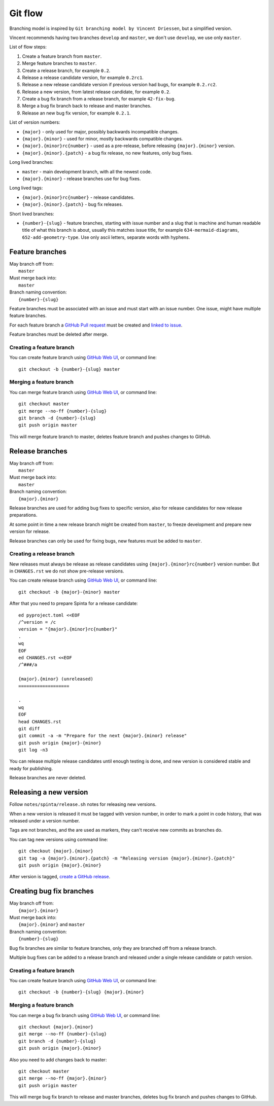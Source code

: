 .. default-role:: literal

Git flow
########

Branching model is inspired by `Git branching model by Vincent Driessen`, but a
simplified version.

Vincent recommends having two branches `develop` and `master`, we don't use
`develop`, we use only `master`.

List of flow steps:

1. Create a feature branch from `master`.
2. Merge feature branches to `master`.
3. Create a release branch, for example `0.2`.
4. Release a release candidate version, for example `0.2rc1`.
5. Release a new release candidate version if previous version had bugs, for
   example `0.2.rc2`.
6. Release a new version, from latest release candidate, for example `0.2`.
7. Create a bug fix branch from a release branch, for example `42-fix-bug`.
8. Merge a bug fix branch back to release and master branches.
9. Release an new bug fix version, for example `0.2.1`.

List of version numbers:

- `{major}` - only used for major, possibly backwards incompatible changes.
- `{major}.{minor}` - used for minor, mostly backwards compatible changes.
- `{major}.{minor}rc{number}` - used as a pre-release, before releasing
  `{major}.{minor}` version.
- `{major}.{minor}.{patch}` - a bug fix release, no new features, only bug
  fixes.

Long lived branches:

- `master` - main development branch, with all the newest code.

- `{major}.{minor}` - release branches use for bug fixes.

Long lived tags:

- `{major}.{minor}rc{number}` - release candidates.
- `{major}.{minor}.{patch}` - bug fix releases.

Short lived branches:

- `{number}-{slug}` - feature branches, starting with issue number and a slug
  that is machine and human readable title of what this branch is about,
  usually this matches issue title, for example `634-mermaid-diagrams`,
  `652-add-geometry-type`. Use only ascii letters, separate words with hyphens.


Feature branches
****************

| May branch off from:
|     `master`
| Must merge back into:
|     `master`
| Branch naming convention:
|     `{number}-{slug}`

Feature branches must be associated with an issue and must start with an issue
number. One issue, might have multiple feature branches.

For each feature branch a `GitHub Pull request`_ must be created and `linked to
issue <gh-link-pr-to-issue_>`_.

Feature branches must be deleted after merge.

Creating a feature branch
=========================

You can create feature branch using `GitHub Web UI <gh-new-branch_>`_, or
command line::

    git checkout -b {number}-{slug} master

Merging a feature branch
========================

You can merge feature branch using `GitHub Web UI <gh-merge-pr_>`_, or command
line::

    git checkout master
    git merge --no-ff {number}-{slug}
    git branch -d {number}-{slug}
    git push origin master

This will merge feature branch to master, deletes feature branch and pushes
changes to GitHub.


Release branches
****************

| May branch off from:
|     `master`
| Must merge back into:
|     `master`
| Branch naming convention:
|     `{major}.{minor}`

Release branches are used for adding bug fixes to specific version, also for
release candidates for new release preparations.

At some point in time a new release branch might be created from `master`, to
freeze development and prepare new version for release.

Release branches can only be used for fixing bugs, new features must be added
to `master`.


Creating a release branch
=========================

New releases must always be release as release candidates using
`{major}.{minor}rc{number}` version number. But in `CHANGES.rst` we do not show
pre-release versions.

You can create release branch using `GitHub Web UI <gh-new-branch_>`_, or
command line::

    git checkout -b {major}-{minor} master

After that you need to prepare Spinta for a release candidate::

    ed pyproject.toml <<EOF
    /^version = /c
    version = "{major}.{minor}rc{number}"
    .
    wq
    EOF
    ed CHANGES.rst <<EOF
    /^###/a

    {major}.{minor} (unreleased)
    ===================

    .
    wq
    EOF
    head CHANGES.rst
    git diff
    git commit -a -m "Prepare for the next {major}.{minor} release"
    git push origin {major}-{minor}
    git log -n3

You can release multiple release candidates until enough testing is done, and
new version is considered stable and ready for publishing.

Release branches are never deleted.


Releasing a new version
***********************

Follow `notes/spinta/release.sh` notes for releasing new versions.

When a new version is released it must be tagged with version number, in order
to mark a point in code history, that was released under a version number.

Tags are not branches, and the are used as markers, they can't receive new
commits as branches do.

You can tag new versions using command line::

    git checkout {major}.{minor}
    git tag -a {major}.{minor}.{patch} -m "Releasing version {major}.{minor}.{patch}"
    git push origin {major}.{minor}

After version is tagged, `create a GitHub release`_.


Creating bug fix branches
*************************

| May branch off from:
|     `{major}.{minor}`
| Must merge back into:
|     `{major}.{minor}` and `master`
| Branch naming convention:
|     `{number}-{slug}`

Bug fix branches are similar to feature branches, only they are branched off
from a release branch.

Multiple bug fixes can be added to a release branch and released under a single
release candidate or patch version.

Creating a feature branch
=========================

You can create feature branch using `GitHub Web UI <gh-new-branch_>`_, or
command line::

    git checkout -b {number}-{slug} {major}.{minor}

Merging a feature branch
========================

You can merge a bug fix branch using `GitHub Web UI <gh-merge-pr_>`_, or
command line::

    git checkout {major}.{minor}
    git merge --no-ff {number}-{slug}
    git branch -d {number}-{slug}
    git push origin {major}.{minor}

Also you need to add changes back to master::

    git checkout master
    git merge --no-ff {major}.{minor}
    git push origin master

This will merge bug fix branch to release and master branches, deletes bug fix
branch and pushes changes to GitHub.







.. _create a GitHub release: https://docs.github.com/en/repositories/releasing-projects-on-github/managing-releases-in-a-repository
.. _gh-merge-pr: https://docs.github.com/en/pull-requests/collaborating-with-pull-requests/incorporating-changes-from-a-pull-request/merging-a-pull-request
.. _gh-link-pr-to-issue: https://docs.github.com/en/issues/tracking-your-work-with-issues/linking-a-pull-request-to-an-issue
.. _GitHub Pull request: https://docs.github.com/en/pull-requests/collaborating-with-pull-requests/proposing-changes-to-your-work-with-pull-requests/creating-a-pull-request
.. _gh-new-branch: https://docs.github.com/en/issues/tracking-your-work-with-issues/creating-a-branch-for-an-issue
.. _Git branching model by Vincent Driessen: https://nvie.com/posts/a-successful-git-branching-model/



